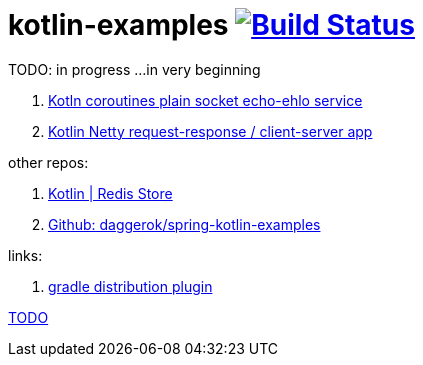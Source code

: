= kotlin-examples image:https://travis-ci.org/daggerok/kotlin-examples.svg?branch=master["Build Status", link="https://travis-ci.org/daggerok/kotlin-examples"]

//tag::content[]
TODO: in progress ...in very beginning

. link:./kotlin-coroutines-echo-ehlo[Kotln coroutines plain socket echo-ehlo service]
. link:./kotlin-netty[Kotlin Netty request-response / client-server app]

other repos:

. link:https://github.com/daggerok/spring-data-examples/tree/master/redis-store[Kotlin | Redis Store]
. link:https://github.com/daggerok/spring-kotlin-examples[Github: daggerok/spring-kotlin-examples]

links:

. link:https://docs.gradle.org/current/userguide/distribution_plugin.html[gradle distribution plugin]

link:https://www.linkedin.com/pulse/from-java-8-kotlin-aliaksandr-liakh[TODO]

//end::content[]

